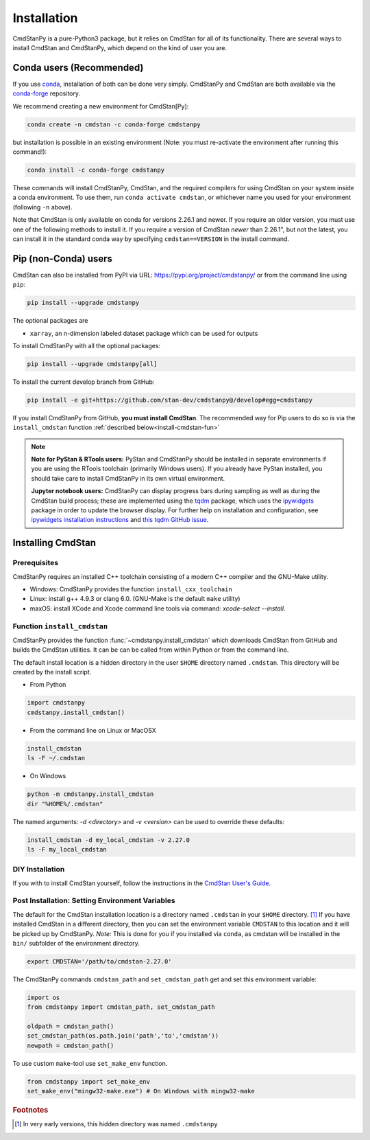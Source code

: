 Installation
============

CmdStanPy is a pure-Python3 package, but it relies on CmdStan for all
of its functionality. There are several ways to install CmdStan and CmdStanPy,
which depend on the kind of user you are.


Conda users (Recommended)
-------------------------

If you use `conda <https://docs.conda.io/en/latest/>`__,
installation of both can be done very simply. CmdStanPy
and CmdStan are both available via the
`conda-forge <https://conda-forge.org/>`__ repository.

We recommend creating a new environment for CmdStan[Py]:

.. code-block:: bash

    conda create -n cmdstan -c conda-forge cmdstanpy

but installation is possible in an existing environment
(Note: you must re-activate the environment after running this command!):

.. code-block:: bash

    conda install -c conda-forge cmdstanpy

These commands will install CmdStanPy, CmdStan, and the
required compilers for using CmdStan on your system inside
a conda environment. To use them, run ``conda activate cmdstan``,
or whichever name you used for your environment (following ``-n``
above).

Note that CmdStan is only available on conda for versions
2.26.1 and newer. If you require an older version, you must use
one of the following methods to install it. If you require a
version of CmdStan *newer* than 2.26.1", but not the latest,
you can install it in the standard conda way by specifying
``cmdstan==VERSION`` in the install command.

Pip (non-Conda) users
-------------------------

CmdStan can also be installed from PyPI via URL: https://pypi.org/project/cmdstanpy/ or from the
command line using ``pip``:

.. code-block:: bash

    pip install --upgrade cmdstanpy

The optional packages are

* ``xarray``, an n-dimension labeled dataset package which can be used for outputs

To install CmdStanPy with all the optional packages:

.. code-block:: bash

    pip install --upgrade cmdstanpy[all]

To install the current develop branch from GitHub:

.. code-block:: bash

    pip install -e git+https://github.com/stan-dev/cmdstanpy@/develop#egg=cmdstanpy


If you install CmdStanPy from GitHub,
**you must install CmdStan**. The recommended way for Pip users
to do so is via the ``install_cmdstan`` function
:ref:`described below<install-cmdstan-fun>`

.. note::

  **Note for PyStan & RTools users:**  PyStan and CmdStanPy should be installed in
  separate environments if you are using the RTools toolchain (primarily Windows users).
  If you already have PyStan installed, you should take care to install CmdStanPy in its own
  virtual environment.


  **Jupyter notebook users:**  CmdStanPy can display progress bars during sampling
  as well as during the CmdStan build process; these are implemented using the
  `tqdm <https://github.com/tqdm/tqdm>`_ package,  which uses the
  `ipywidgets <https://ipywidgets.readthedocs.io/en/latest/index.html>`_ package
  in order to update the browser display.  For further help on installation
  and configuration, see
  `ipywidgets installation instructions <https://ipywidgets.readthedocs.io/en/latest/user_install.html#>`_
  and `this tqdm GitHub issue <https://github.com/tqdm/tqdm/issues/394#issuecomment-384743637>`_.



Installing CmdStan
------------------

Prerequisites
^^^^^^^^^^^^^

CmdStanPy requires an installed C++ toolchain
consisting of a modern C++ compiler and the GNU-Make utility.

+ Windows: CmdStanPy provides the function ``install_cxx_toolchain``

+ Linux: install g++ 4.9.3 or clang 6.0.  (GNU-Make is the default ``make`` utility)

+ maxOS:  install XCode and Xcode command line tools via command: `xcode-select --install`.

.. _install-cmdstan-fun:

Function ``install_cmdstan``
^^^^^^^^^^^^^^^^^^^^^^^^^^^^

CmdStanPy provides the function :func:`~cmdstanpy.install_cmdstan` which
downloads CmdStan from GitHub and builds the CmdStan utilities.
It can be can be called from within Python or from the command line.

The default install location is a hidden directory in the user ``$HOME`` directory
named ``.cmdstan``.  This directory will be created by the install script.

+ From Python

.. code-block:: python

    import cmdstanpy
    cmdstanpy.install_cmdstan()

+ From the command line on Linux or MacOSX

.. code-block:: bash

    install_cmdstan
    ls -F ~/.cmdstan

+ On Windows

.. code-block:: bash

    python -m cmdstanpy.install_cmdstan
    dir "%HOME%/.cmdstan"

The named arguments: `-d <directory>` and  `-v <version>`
can be used to override these defaults:

.. code-block:: bash

    install_cmdstan -d my_local_cmdstan -v 2.27.0
    ls -F my_local_cmdstan

DIY Installation
^^^^^^^^^^^^^^^^

If you with to install CmdStan yourself, follow the instructions
in the `CmdStan User's Guide <https://mc-stan.org/docs/cmdstan-guide/cmdstan-installation.html>`__.

Post Installation: Setting Environment Variables
^^^^^^^^^^^^^^^^^^^^^^^^^^^^^^^^^^^^^^^^^^^^^^^^

The default for the CmdStan installation location
is a directory named ``.cmdstan`` in your ``$HOME`` directory. [1]_
If you have installed CmdStan in a different directory,
then you can set the environment variable ``CMDSTAN`` to this
location and it will be picked up by CmdStanPy. `Note:` This is done
for you if you installed via ``conda``, as cmdstan will be installed
in the ``bin/`` subfolder of the environment directory.

.. code-block:: bash

    export CMDSTAN='/path/to/cmdstan-2.27.0'


The CmdStanPy commands ``cmdstan_path`` and ``set_cmdstan_path``
get and set this environment variable:

.. code-block:: python
    
    import os
    from cmdstanpy import cmdstan_path, set_cmdstan_path

    oldpath = cmdstan_path()
    set_cmdstan_path(os.path.join('path','to','cmdstan'))
    newpath = cmdstan_path()

To use custom ``make``-tool use ``set_make_env`` function.

.. code-block:: python

    from cmdstanpy import set_make_env
    set_make_env("mingw32-make.exe") # On Windows with mingw32-make


.. rubric:: Footnotes

.. [1]  In very early versions, this hidden directory was named ``.cmdstanpy``


